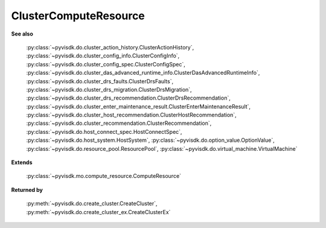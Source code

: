 
================================================================================
ClusterComputeResource
================================================================================


**See also**
    
    :py:class:`~pyvisdk.do.cluster_action_history.ClusterActionHistory`,
    :py:class:`~pyvisdk.do.cluster_config_info.ClusterConfigInfo`,
    :py:class:`~pyvisdk.do.cluster_config_spec.ClusterConfigSpec`,
    :py:class:`~pyvisdk.do.cluster_das_advanced_runtime_info.ClusterDasAdvancedRuntimeInfo`,
    :py:class:`~pyvisdk.do.cluster_drs_faults.ClusterDrsFaults`,
    :py:class:`~pyvisdk.do.cluster_drs_migration.ClusterDrsMigration`,
    :py:class:`~pyvisdk.do.cluster_drs_recommendation.ClusterDrsRecommendation`,
    :py:class:`~pyvisdk.do.cluster_enter_maintenance_result.ClusterEnterMaintenanceResult`,
    :py:class:`~pyvisdk.do.cluster_host_recommendation.ClusterHostRecommendation`,
    :py:class:`~pyvisdk.do.cluster_recommendation.ClusterRecommendation`,
    :py:class:`~pyvisdk.do.host_connect_spec.HostConnectSpec`,
    :py:class:`~pyvisdk.do.host_system.HostSystem`,
    :py:class:`~pyvisdk.do.option_value.OptionValue`,
    :py:class:`~pyvisdk.do.resource_pool.ResourcePool`,
    :py:class:`~pyvisdk.do.virtual_machine.VirtualMachine`
    
**Extends**
    
    :py:class:`~pyvisdk.mo.compute_resource.ComputeResource`
    
**Returned by**
    
    :py:meth:`~pyvisdk.do.create_cluster.CreateCluster`,
    :py:meth:`~pyvisdk.do.create_cluster_ex.CreateClusterEx`
    
.. 'autoclass':: pyvisdk.mo.cluster_compute_resource.ClusterComputeResource
    :members:
    :inherited-members: